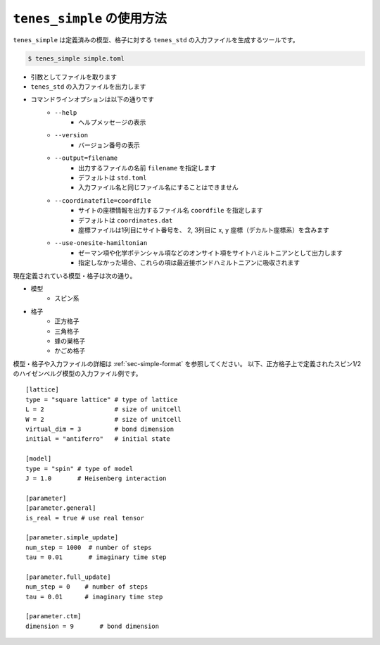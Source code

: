 .. highlight:: none

``tenes_simple`` の使用方法
----------------------------

``tenes_simple`` は定義済みの模型、格子に対する ``tenes_std`` の入力ファイルを生成するツールです。

.. code:: bash

   $ tenes_simple simple.toml

- 引数としてファイルを取ります
- ``tenes_std`` の入力ファイルを出力します
- コマンドラインオプションは以下の通りです
   - ``--help``
      - ヘルプメッセージの表示
   - ``--version``
      - バージョン番号の表示
   - ``--output=filename``
      - 出力するファイルの名前 ``filename`` を指定します
      - デフォルトは ``std.toml``
      - 入力ファイル名と同じファイル名にすることはできません
   - ``--coordinatefile=coordfile``
      - サイトの座標情報を出力するファイル名 ``coordfile`` を指定します
      - デフォルトは ``coordinates.dat``
      - 座標ファイルは1列目にサイト番号を、 2, 3列目に x, y 座標（デカルト座標系）を含みます
   - ``--use-onesite-hamiltonian``
      - ゼーマン項や化学ポテンシャル項などのオンサイト項をサイトハミルトニアンとして出力します
      - 指定しなかった場合、これらの項は最近接ボンドハミルトニアンに吸収されます

現在定義されている模型・格子は次の通り。

- 模型
   - スピン系
- 格子
   - 正方格子
   - 三角格子
   - 蜂の巣格子
   - かごめ格子

模型・格子や入力ファイルの詳細は :ref:`sec-simple-format` を参照してください。
以下、正方格子上で定義されたスピン1/2のハイゼンベルグ模型の入力ファイル例です。

::

   [lattice]
   type = "square lattice" # type of lattice
   L = 2                   # size of unitcell
   W = 2                   # size of unitcell
   virtual_dim = 3         # bond dimension
   initial = "antiferro"   # initial state

   [model]
   type = "spin" # type of model
   J = 1.0       # Heisenberg interaction

   [parameter]
   [parameter.general]
   is_real = true # use real tensor

   [parameter.simple_update]
   num_step = 1000  # number of steps
   tau = 0.01       # imaginary time step

   [parameter.full_update]
   num_step = 0    # number of steps
   tau = 0.01      # imaginary time step

   [parameter.ctm]
   dimension = 9       # bond dimension

